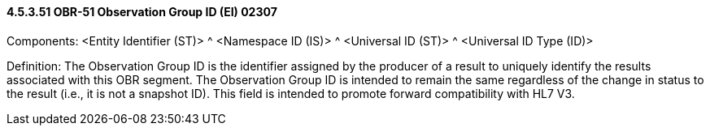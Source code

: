==== 4.5.3.51 OBR-51 Observation Group ID (EI) 02307

Components: <Entity Identifier (ST)> ^ <Namespace ID (IS)> ^ <Universal ID (ST)> ^ <Universal ID Type (ID)>

Definition: The Observation Group ID is the identifier assigned by the producer of a result to uniquely identify the results associated with this OBR segment. The Observation Group ID is intended to remain the same regardless of the change in status to the result (i.e., it is not a snapshot ID). This field is intended to promote forward compatibility with HL7 V3.

